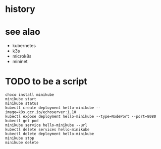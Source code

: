 * history
* see alao

- kubernetes
- k3s
- microk8s
- mininet

* TODO to be a script

#+BEGIN_SRC 
choco install minikube
minikube start
minikube status
kubectl create deployment hello-minikube --image=k8s.gcr.io/echoserver:1.10
kubectl expose deployment hello-minikube --type=NodePort --port=8080
kubectl get pod
minikube service hello-minikube --url
kubectl delete services hello-minikube
kubectl delete deployment hello-minikube
minikube stop
minikube delete
#+END_SRC
